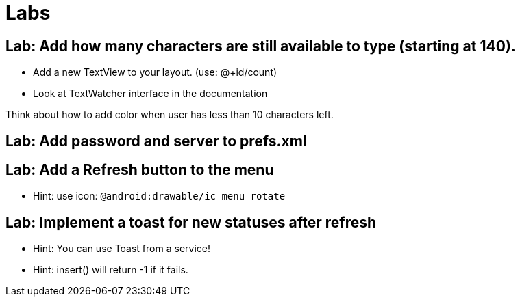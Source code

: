 = Labs

== Lab: Add how many characters are still available to type (starting at 140).

* Add a new TextView to your layout. (use: @+id/count)
* Look at TextWatcher interface in the documentation

Think about how to add color when user has less than 10 characters left.


== Lab: Add password and server to prefs.xml

== Lab: Add a Refresh button to the menu
* Hint: use icon: `@android:drawable/ic_menu_rotate`

== Lab: Implement a toast for new statuses after refresh
* Hint: You can use Toast from a service!
* Hint: insert() will return -1 if it fails.